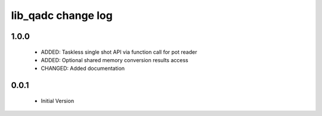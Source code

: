 lib_qadc change log
===================

1.0.0
-----

  * ADDED: Taskless single shot API via function call for pot reader
  * ADDED: Optional shared memory conversion results access 
  * CHANGED: Added documentation

0.0.1
-----

  * Initial Version

